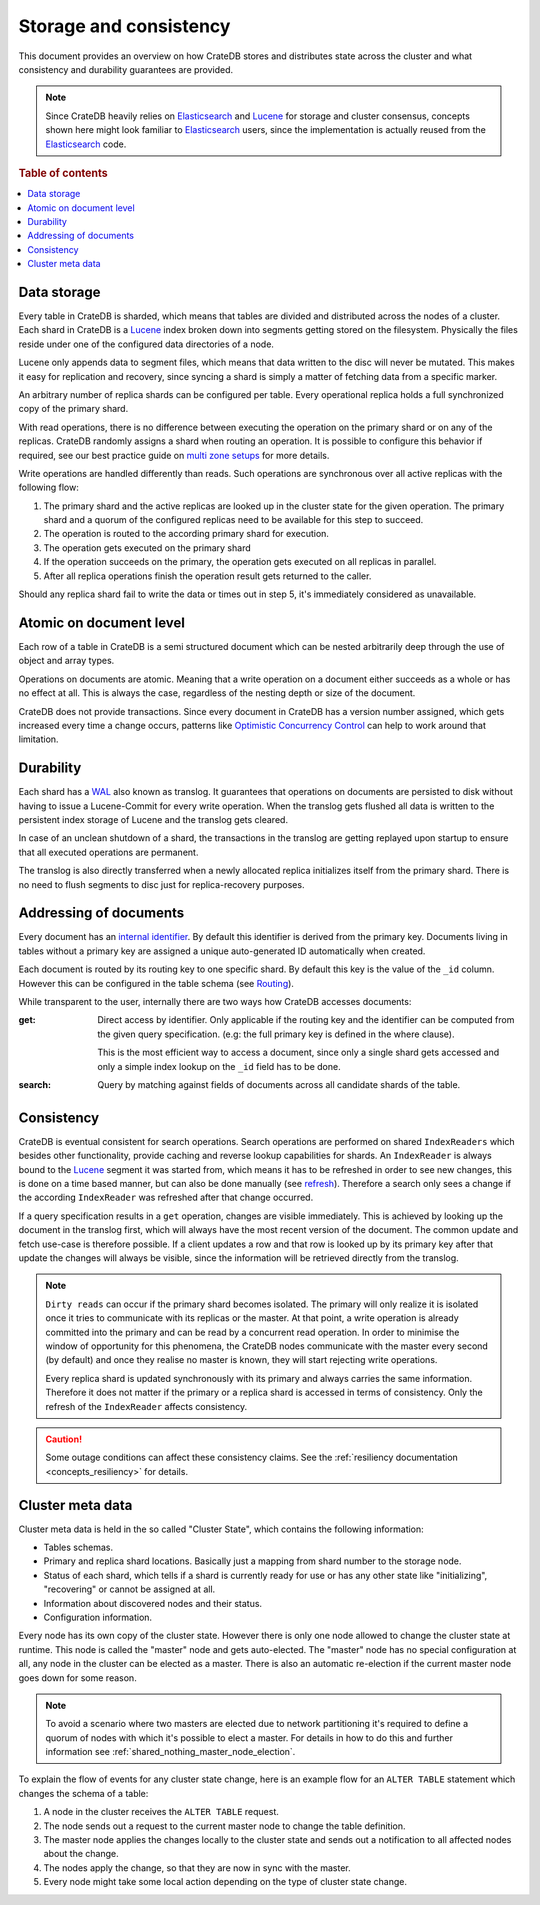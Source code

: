 =======================
Storage and consistency
=======================

This document provides an overview on how CrateDB stores and distributes state
across the cluster and what consistency and durability guarantees are provided.

.. NOTE::

  Since CrateDB heavily relies on Elasticsearch_ and Lucene_ for storage and
  cluster consensus, concepts shown here might look familiar to Elasticsearch_
  users, since the implementation is actually reused from the Elasticsearch_
  code.

.. rubric:: Table of contents

.. contents::
   :local:


.. _concepts_data_storage:

Data storage
============

Every table in CrateDB is sharded, which means that tables are divided and
distributed across the nodes of a cluster. Each shard in CrateDB is a Lucene_
index broken down into segments getting stored on the filesystem. Physically
the files reside under one of the configured data directories of a node.

Lucene only appends data to segment files, which means that data written to the
disc will never be mutated. This makes it easy for replication and recovery,
since syncing a shard is simply a matter of fetching data from a specific
marker.

An arbitrary number of replica shards can be configured per table. Every
operational replica holds a full synchronized copy of the primary shard.

With read operations, there is no difference between executing the
operation on the primary shard or on any of the replicas. CrateDB
randomly assigns a shard when routing an operation. It is possible to
configure this behavior if required, see our best practice guide on
`multi zone setups <https://crate.io/docs/crate/howtos/en/latest/scaling/multi-zone-setup.html>`_
for more details.

Write operations are handled differently than reads. Such operations are
synchronous over all active replicas with the following flow:

1. The primary shard and the active replicas are looked up in the cluster state
   for the given operation. The primary shard and a quorum of the configured
   replicas need to be available for this step to succeed.

2. The operation is routed to the according primary shard for execution.

3. The operation gets executed on the primary shard

4. If the operation succeeds on the primary, the operation gets executed on all
   replicas in parallel.

5. After all replica operations finish the operation result gets returned to
   the caller.

Should any replica shard fail to write the data or times out in step 5, it's
immediately considered as unavailable.

.. _concepts_atomic_document_level:

Atomic on document level
========================

Each row of a table in CrateDB is a semi structured document which can be
nested arbitrarily deep through the use of object and array types.

Operations on documents are atomic. Meaning that a write operation on a
document either succeeds as a whole or has no effect at all. This is always the
case, regardless of the nesting depth or size of the document.

CrateDB does not provide transactions. Since every document in CrateDB has a
version number assigned, which gets increased every time a change occurs,
patterns like `Optimistic Concurrency Control`_ can help to work around that
limitation.

.. _durability:

Durability
==========

Each shard has a WAL_ also known as translog. It guarantees that operations on
documents are persisted to disk without having to issue a Lucene-Commit for
every write operation. When the translog gets flushed all data is written to
the persistent index storage of Lucene and the translog gets cleared.

In case of an unclean shutdown of a shard, the transactions in the translog are
getting replayed upon startup to ensure that all executed operations are
permanent.

The translog is also directly transferred when a newly allocated replica
initializes itself from the primary shard. There is no need to flush segments
to disc just for replica-recovery purposes.

Addressing of documents
=======================

Every document has an `internal identifier`_. By default this identifier
is derived from the primary key. Documents living in tables without a primary
key are assigned a unique auto-generated ID automatically when created.

Each document is routed by its routing key to one specific shard. By default
this key is the value of the ``_id`` column. However this can be configured in
the table schema (see `Routing`_).

While transparent to the user, internally there are two ways how CrateDB
accesses documents:

:get:
  Direct access by identifier. Only applicable if the routing key and the
  identifier can be computed from the given query specification. (e.g: the full
  primary key is defined in the where clause).

  This is the most efficient way to access a document, since only a single shard
  gets accessed and only a simple index lookup on the ``_id`` field has to be
  done.

:search:
  Query by matching against fields of documents across all candidate shards of
  the table.


.. _consistency:

Consistency
===========

CrateDB is eventual consistent for search operations. Search operations are
performed on shared ``IndexReaders`` which besides other functionality, provide
caching and reverse lookup capabilities for shards. An ``IndexReader`` is
always bound to the Lucene_ segment it was started from, which means it has to
be refreshed in order to see new changes, this is done on a time based manner,
but can also be done manually (see `refresh`_). Therefore a search only sees a
change if the according ``IndexReader`` was refreshed after that change
occurred.

If a query specification results in a ``get`` operation, changes are visible
immediately. This is achieved by looking up the document in the translog first,
which will always have the most recent version of the document. The common
update and fetch use-case is therefore possible. If a client updates a row and
that row is looked up by its primary key after that update the changes will
always be visible, since the information will be retrieved directly from the
translog.

.. NOTE::

  ``Dirty reads`` can occur if the primary shard becomes isolated. The primary
  will only realize it is isolated once it tries to communicate with its
  replicas or the master. At that point, a write operation is already committed
  into the primary and can be read by a concurrent read operation. In order to
  minimise the window of opportunity for this phenomena, the CrateDB nodes
  communicate with the master every second (by default) and once they realise
  no master is known, they will start rejecting write operations.

  Every replica shard is updated synchronously with its primary and always
  carries the same information. Therefore it does not matter if the primary or
  a replica shard is accessed in terms of consistency. Only the refresh of the
  ``IndexReader`` affects consistency.

.. CAUTION::

   Some outage conditions can affect these consistency claims. See the
   :ref:`resiliency documentation <concepts_resiliency>` for details.


.. _storage_consistency_cluster_meta_data:

Cluster meta data
=================

Cluster meta data is held in the so called "Cluster State", which contains the
following information:

- Tables schemas.

- Primary and replica shard locations. Basically just a mapping from shard
  number to the storage node.

- Status of each shard, which tells if a shard is currently ready for use or
  has any other state like "initializing", "recovering" or cannot be assigned
  at all.

- Information about discovered nodes and their status.

- Configuration information.

Every node has its own copy of the cluster state. However there is only one
node allowed to change the cluster state at runtime. This node is called the
"master" node and gets auto-elected. The "master" node has no special
configuration at all, any node in the cluster can be elected as a master. There
is also an automatic re-election if the current master node goes down for some
reason.

.. NOTE::

  To avoid a scenario where two masters are elected due to network partitioning
  it's required to define a quorum of nodes with which it's possible to elect a
  master. For details in how to do this and further information see
  :ref:`shared_nothing_master_node_election`.

To explain the flow of events for any cluster state change, here is an example
flow for an ``ALTER TABLE`` statement which changes the schema of a table:

#. A node in the cluster receives the ``ALTER TABLE`` request.

#. The node sends out a request to the current master node to change the table
   definition.

#. The master node applies the changes locally to the cluster state and sends
   out a notification to all affected nodes about the change.

#. The nodes apply the change, so that they are now in sync with the master.

#. Every node might take some local action depending on the type of cluster
   state change.

.. _Elasticsearch: https://www.elasticsearch.org/
.. _Lucene: https://lucene.apache.org/core/
.. _WAL: https://en.wikipedia.org/wiki/Write-ahead_logging
.. _Optimistic Concurrency Control: https://crate.io/docs/crate/reference/sql/occ.html
.. _internal identifier: https://crate.io/docs/crate/reference/sql/administration/system_columns.html#sql-administration-system-column-id
.. _routing: https://crate.io/docs/crate/reference/sql/ddl/sharding.html#routing
.. _refresh: https://crate.io/docs/crate/reference/sql/refresh.html
